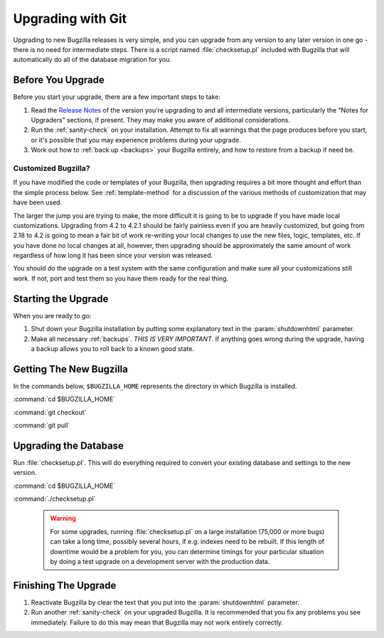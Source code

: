 .. _upgrading-with-git:

Upgrading with Git
##################

Upgrading to new Bugzilla releases is very simple, and you can upgrade
from any version to any later version in one go - there is no need for
intermediate steps. There is a script named :file:`checksetup.pl` included
with Bugzilla that will automatically do all of the database migration
for you.

.. _upgrade-before:

Before You Upgrade
==================

Before you start your upgrade, there are a few important
steps to take:

#. Read the
   `Release Notes <http://www.bugzilla.org/releases/>`_ of the version you're
   upgrading to and all intermediate versions, particularly the "Notes for
   Upgraders" sections, if present. They may make you aware of additional
   considerations.

#. Run the :ref:`sanity-check` on your installation. Attempt to fix all
   warnings that the page produces before you start, or it's
   possible that you may experience problems during your upgrade.

#. Work out how to :ref:`back up <backups>` your Bugzilla entirely, and
   how to restore from a backup if need be.

.. _upgrade-modified:

Customized Bugzilla?
--------------------

If you have modified the code or templates of your Bugzilla,
then upgrading requires a bit more thought and effort than the simple process
below. See :ref:`template-method` for a discussion of the various methods of
customization that may have been used.

The larger the jump you are trying to make, the more difficult it
is going to be to upgrade if you have made local customizations.
Upgrading from 4.2 to 4.2.1 should be fairly painless even if
you are heavily customized, but going from 2.18 to 4.2 is going
to mean a fair bit of work re-writing your local changes to use
the new files, logic, templates, etc. If you have done no local
changes at all, however, then upgrading should be approximately
the same amount of work regardless of how long it has been since
your version was released.

You should do the upgrade on a test system with the same configuration and
make sure all your customizations still work. If not, port and test them so
you have them ready for the real thing.

Starting the Upgrade
====================

When you are ready to go:

#. Shut down your Bugzilla installation by putting some explanatory text
   in the :param:`shutdownhtml` parameter.

#. Make all necessary :ref:`backups`.
   *THIS IS VERY IMPORTANT*. If anything goes wrong during the upgrade,
   having a backup allows you to roll back to a known good state.

.. _upgrade-files:

Getting The New Bugzilla
========================

In the commands below, ``$BUGZILLA_HOME`` represents the directory
in which Bugzilla is installed.

:command:`cd $BUGZILLA_HOME`

:command:`git checkout`

:command:`git pull`

.. todo:: What is the best way to pull latest stable?

.. _upgrade-database:

Upgrading the Database
======================

Run :file:`checksetup.pl`. This will do everything required to convert
your existing database and settings to the new version.

:command:`cd $BUGZILLA_HOME`

:command:`./checksetup.pl`

   .. warning:: For some upgrades, running :file:`checksetup.pl` on a large
      installation (75,000 or more bugs) can take a long time,
      possibly several hours, if e.g. indexes need to be rebuilt. If this
      length of downtime would be a problem for you, you can determine
      timings for your particular situation by doing a test upgrade on a
      development server with the production data.

.. _upgrade-finish:

Finishing The Upgrade
=====================

#. Reactivate Bugzilla by clear the text that you put into the
   :param:`shutdownhtml` parameter.

#. Run another :ref:`sanity-check` on your
   upgraded Bugzilla. It is recommended that you fix any problems
   you see immediately. Failure to do this may mean that Bugzilla
   may not work entirely correctly. 
